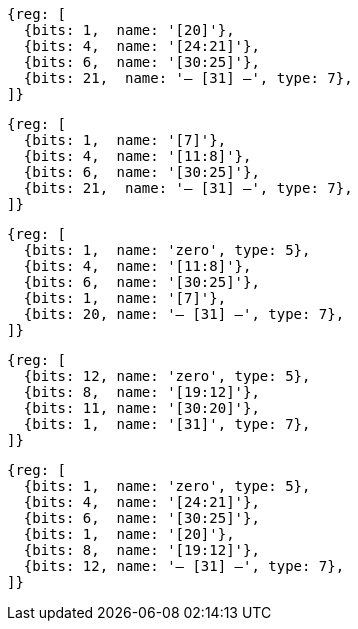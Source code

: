 //### Figure 2.4
//Types of immediate produced by RISC-V instructions. The fields are labeled with the instruction bits used to construct their value. Sign extension always uses inst[31].
//#### I-immediate

[wavedrom, ,]
....
{reg: [
  {bits: 1,  name: '[20]'},
  {bits: 4,  name: '[24:21]'},
  {bits: 6,  name: '[30:25]'},
  {bits: 21,  name: '— [31] —', type: 7},
]}
....
//#### S-immediate

[wavedrom, ,]
....
{reg: [
  {bits: 1,  name: '[7]'},
  {bits: 4,  name: '[11:8]'},
  {bits: 6,  name: '[30:25]'},
  {bits: 21,  name: '— [31] —', type: 7},
]}
....
//#### B-immediate

[wavedrom, ,]
....
{reg: [
  {bits: 1,  name: 'zero', type: 5},
  {bits: 4,  name: '[11:8]'},
  {bits: 6,  name: '[30:25]'},
  {bits: 1,  name: '[7]'},
  {bits: 20, name: '— [31] —', type: 7},
]}
....
//#### U-immediate

[wavedrom, ,]
....
{reg: [
  {bits: 12, name: 'zero', type: 5},
  {bits: 8,  name: '[19:12]'},
  {bits: 11, name: '[30:20]'},
  {bits: 1,  name: '[31]', type: 7},
]}
....
//#### J-immediate

[wavedrom, ,]
....
{reg: [
  {bits: 1,  name: 'zero', type: 5},
  {bits: 4,  name: '[24:21]'},
  {bits: 6,  name: '[30:25]'},
  {bits: 1,  name: '[20]'},
  {bits: 8,  name: '[19:12]'},
  {bits: 12, name: '— [31] —', type: 7},
]}
....
